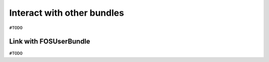 ===========================
Interact with other bundles
===========================

``#TODO``


Link with FOSUserBundle
=======================

``#TODO``
